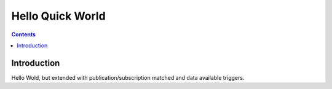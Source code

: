 .. _`HelloQuickWorld`:


#################
Hello Quick World
#################

.. contents::

************
Introduction
************

Hello Wold, but extended with publication/subscription matched and data available triggers.

